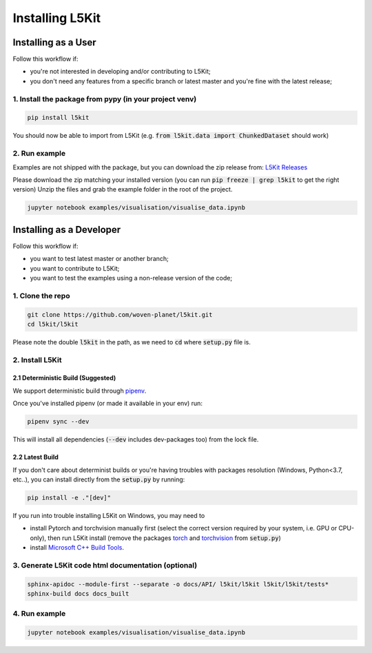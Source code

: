 .. _install:

Installing L5Kit
================

Installing as a User
--------------------

Follow this workflow if:

* you're not interested in developing and/or contributing to L5Kit;
* you don't need any features from a specific branch or latest master and you're fine with the latest release;

1. Install the package from pypy (in your project venv)
+++++++++++++++++++++++++++++++++++++++++++++++++++++++

.. code-block:: console

    pip install l5kit

You should now be able to import from L5Kit (e.g. :code:`from l5kit.data import ChunkedDataset` should work)

2. Run example
++++++++++++++

Examples are not shipped with the package, but you can download the zip release from:
`L5Kit Releases <https://github.com/woven-planet/l5kit/releases>`_

Please download the zip matching your installed version (you can run :code:`pip freeze | grep l5kit` to get the right version)
Unzip the files and grab the example folder in the root of the project.

.. code-block:: console

    jupyter notebook examples/visualisation/visualise_data.ipynb


Installing as a Developer
-------------------------

Follow this workflow if:

+ you want to test latest master or another branch;
+ you want to contribute to L5Kit;
+ you want to test the examples using a non-release version of the code;

1. Clone the repo
+++++++++++++++++

.. code-block:: console

    git clone https://github.com/woven-planet/l5kit.git
    cd l5kit/l5kit


Please note the double :code:`l5kit` in the path, as we need to :code:`cd` where :code:`setup.py` file is.

2. Install L5Kit
++++++++++++++++

2.1 Deterministic Build (Suggested)
~~~~~~~~~~~~~~~~~~~~~~~~~~~~~~~~~~~

We support deterministic build through `pipenv <https://pipenv-fork.readthedocs.io/en/latest/>`_.

Once you've installed pipenv (or made it available in your env) run:

.. code-block:: console

    pipenv sync --dev


This will install all dependencies (:code:`--dev` includes dev-packages too) from the lock file.

2.2 Latest Build
~~~~~~~~~~~~~~~~

If you don't care about determinist builds or you're having troubles with packages resolution (Windows, Python<3.7, etc..),
you can install directly from the :code:`setup.py` by running:

.. code-block:: console

    pip install -e ."[dev]"


If you run into trouble installing L5Kit on Windows, you may need to

* install Pytorch and torchvision manually first (select the correct version required by your system, i.e. GPU or CPU-only), then run L5Kit install (remove the packages `torch <https://github.com/woven-planet/l5kit/blob/59f36f348682aac5fc488c6d39dd58f8c27b1ec6/l5kit/setup.py#L23>`_ and `torchvision <https://github.com/woven-planet/l5kit/blob/59f36f348682aac5fc488c6d39dd58f8c27b1ec6/l5kit/setup.py#L24>`_ from :code:`setup.py`)
* install `Microsoft C++ Build Tools <https://visualstudio.microsoft.com/visual-cpp-build-tools/>`_.

3. Generate L5Kit code html documentation (optional)
++++++++++++++++++++++++++++++++++++++++++++++++++++

.. code-block:: console

    sphinx-apidoc --module-first --separate -o docs/API/ l5kit/l5kit l5kit/l5kit/tests*
    sphinx-build docs docs_built

4. Run example
++++++++++++++

.. code-block:: console

    jupyter notebook examples/visualisation/visualise_data.ipynb

